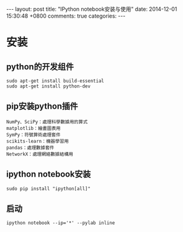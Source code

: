 #+BEGIN_HTML
---
layout: post
title: "IPython notebook安装与使用"
date: 2014-12-01 15:30:48 +0800
comments: true
categories: 
---
#+END_HTML

* 安装
** python的开发组件
   #+BEGIN_EXAMPLE
   sudo apt-get install build-essential
   sudo apt-get install python-dev   
   #+END_EXAMPLE
** pip安装python插件
   #+BEGIN_EXAMPLE
   NumPy、SciPy：處理科學數據用的算式
   matplotlib：繪畫圖表用
   SymPy：符號算術處理套件
   scikits-learn：機器學習用
   pandas：處理數據套件
   NetworkX：處理網絡數據結構用
   #+END_EXAMPLE
** ipython notebook安装
   #+BEGIN_EXAMPLE
   sudo pip install "ipython[all]"
   #+END_EXAMPLE
** 启动
   #+BEGIN_EXAMPLE
   ipython notebook --ip='*' --pylab inline 
   #+END_EXAMPLE
